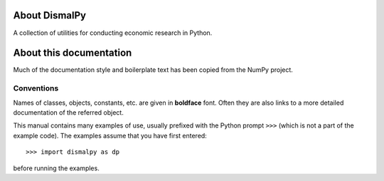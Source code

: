 About DismalPy
==============

A collection of utilities for conducting economic research in Python.

About this documentation
========================

Much of the documentation style and boilerplate text has been copied from the
NumPy project.

Conventions
-----------

Names of classes, objects, constants, etc. are given in **boldface** font.
Often they are also links to a more detailed documentation of the
referred object.

This manual contains many examples of use, usually prefixed with the
Python prompt ``>>>`` (which is not a part of the example code). The
examples assume that you have first entered::

>>> import dismalpy as dp

before running the examples.